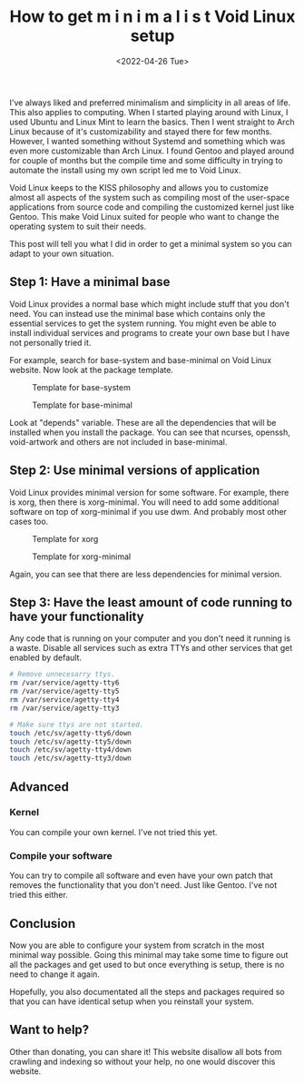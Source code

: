 #+TITLE: How to get m i n i m a l i s t Void Linux setup
#+DATE: <2022-04-26 Tue>
#+DESCRIPTION: I like minimalism and simplicity. Therefore, I started to use Void Linux. I will show you how to setup Void Linux so that you only have what you need without bloat.

I've always liked and preferred minimalism and simplicity in all areas of life. This also applies to computing. When I started playing around with Linux, I used Ubuntu and Linux Mint to learn the basics. Then I went straight to Arch Linux because of it's customizability and stayed there for few months. However, I wanted something without Systemd and something which was even more customizable than Arch Linux. I found Gentoo and played around for couple of months but the compile time and some difficulty in trying to automate the install using my own script led me to Void Linux.

Void Linux keeps to the KISS philosophy and allows you to customize almost all aspects of the system such as compiling most of the user-space applications from source code and compiling the customized kernel just like Gentoo. This make Void Linux suited for people who want to change the operating system to suit their needs.

This post will tell you what I did in order to get a minimal system so you can adapt to your own situation.

** Step 1: Have a minimal base
:PROPERTIES:
:CUSTOM_ID: Have-a-minimal-base
:END:

Void Linux provides a normal base which might include stuff that you don't need. You can instead use the minimal base which contains only the essential services to get the system running. You might even be able to install individual services and programs to create your own base but I have not personally tried it.

For example, search for base-system and base-minimal on Void Linux website. Now look at the package template.

#+CAPTION: Template for base-system
[[../../../../res/img/2022/04/How to get m i n i m a l i s t Void Linux setup/void-linux-base-system.png]]

#+CAPTION: Template for base-minimal
[[../../../../res/img/2022/04/How to get m i n i m a l i s t Void Linux setup/void-linux-base-minimal.png]]

Look at "depends" variable. These are all the dependencies that will be installed when you install the package. You can see that ncurses, openssh, void-artwork and others  are not included in base-minimal.

** Step 2: Use minimal versions of application
:PROPERTIES:
:CUSTOM_ID: Use-minimal-versions-of-application
:END:

Void Linux provides minimal version for some software. For example, there is xorg, then there is xorg-minimal. You will need to add some additional software on top of xorg-minimal if you use dwm. And probably most other cases too.

#+CAPTION: Template for xorg
[[../../../../res/img/2022/04/How to get m i n i m a l i s t Void Linux setup/void-linux-xorg-template.png]]

#+CAPTION: Template for xorg-minimal
[[../../../../res/img/2022/04/How to get m i n i m a l i s t Void Linux setup/void-linux-xorg-minimal-template.png]]

Again, you can see that there are less dependencies for minimal version.

** Step 3: Have the least amount of code running to have your functionality
:PROPERTIES:
:CUSTOM_ID: Have-the-least-amount-of-code-running-to-have-your-functionality
:END:

Any code that is running on your computer and you don't need it running is a waste. Disable all services such as extra TTYs and other services that get enabled by default.

#+begin_src sh
# Remove unnecesarry ttys.
rm /var/service/agetty-tty6
rm /var/service/agetty-tty5
rm /var/service/agetty-tty4
rm /var/service/agetty-tty3

# Make sure ttys are not started.
touch /etc/sv/agetty-tty6/down
touch /etc/sv/agetty-tty5/down
touch /etc/sv/agetty-tty4/down
touch /etc/sv/agetty-tty3/down
#+end_src

** Advanced
:PROPERTIES:
:CUSTOM_ID: Advanced
:END:

*** Kernel
:PROPERTIES:
:CUSTOM_ID: Kernel
:END:

You can compile your own kernel. I've not tried this yet.

*** Compile your software
:PROPERTIES:
:CUSTOM_ID: Compile-your-software
:END:

You can try to compile all software and even have your own patch that removes the functionality that you don't need. Just like Gentoo. I've not tried this either.

** Conclusion
:PROPERTIES:
:CUSTOM_ID: Conclusion
:END:

Now you are able to configure your system from scratch in the most minimal way possible. Going this minimal may take some time to figure out all the packages and get used to but once everything is setup, there is no need to change it again.

Hopefully, you also documentated all the steps and packages required so that you can have identical setup when you reinstall your system.

** Want to help?
:PROPERTIES:
:CUSTOM_ID: Want-to-help
:END:

Other than donating, you can share it! This website disallow all bots from crawling and indexing so without your help, no one would discover this website.
